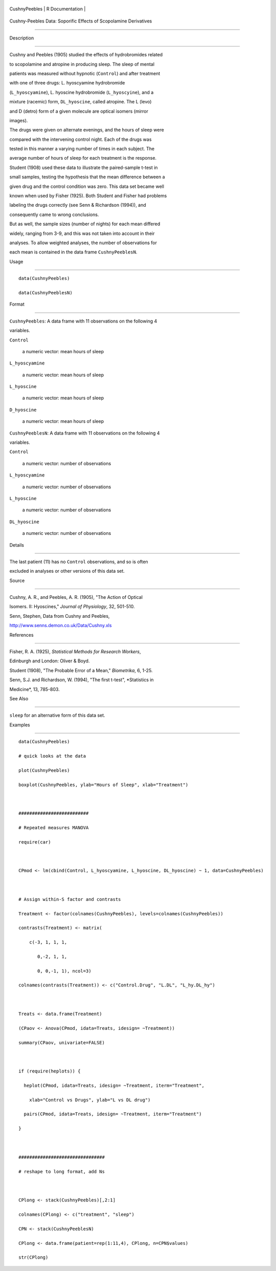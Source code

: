 +-----------------+-------------------+
| CushnyPeebles   | R Documentation   |
+-----------------+-------------------+

Cushny-Peebles Data: Soporific Effects of Scopolamine Derivatives
-----------------------------------------------------------------

Description
~~~~~~~~~~~

Cushny and Peebles (1905) studied the effects of hydrobromides related
to scopolamine and atropine in producing sleep. The sleep of mental
patients was measured without hypnotic (``Control``) and after treatment
with one of three drugs: L. hyoscyamine hydrobromide
(``L_hyoscyamine``), L. hyoscine hydrobromide (``L_hyoscyine``), and a
mixture (racemic) form, ``DL_hyoscine``, called atropine. The L (levo)
and D (detro) form of a given molecule are optical isomers (mirror
images).

The drugs were given on alternate evenings, and the hours of sleep were
compared with the intervening control night. Each of the drugs was
tested in this manner a varying number of times in each subject. The
average number of hours of sleep for each treatment is the response.

Student (1908) used these data to illustrate the paired-sample t-test in
small samples, testing the hypothesis that the mean difference between a
given drug and the control condition was zero. This data set became well
known when used by Fisher (1925). Both Student and Fisher had problems
labeling the drugs correctly (see Senn & Richardson (1994)), and
consequently came to wrong conclusions.

But as well, the sample sizes (number of nights) for each mean differed
widely, ranging from 3-9, and this was not taken into account in their
analyses. To allow weighted analyses, the number of observations for
each mean is contained in the data frame ``CushnyPeeblesN``.

Usage
~~~~~

::

    data(CushnyPeebles)
    data(CushnyPeeblesN)
        

Format
~~~~~~

``CushnyPeebles``: A data frame with 11 observations on the following 4
variables.

``Control``
    a numeric vector: mean hours of sleep

``L_hyoscyamine``
    a numeric vector: mean hours of sleep

``L_hyoscine``
    a numeric vector: mean hours of sleep

``D_hyoscine``
    a numeric vector: mean hours of sleep

``CushnyPeeblesN``: A data frame with 11 observations on the following 4
variables.

``Control``
    a numeric vector: number of observations

``L_hyoscyamine``
    a numeric vector: number of observations

``L_hyoscine``
    a numeric vector: number of observations

``DL_hyoscine``
    a numeric vector: number of observations

Details
~~~~~~~

The last patient (11) has no ``Control`` observations, and so is often
excluded in analyses or other versions of this data set.

Source
~~~~~~

Cushny, A. R., and Peebles, A. R. (1905), "The Action of Optical
Isomers. II: Hyoscines," *Journal of Physiology*, 32, 501-510.

Senn, Stephen, Data from Cushny and Peebles,
http://www.senns.demon.co.uk/Data/Cushny.xls

References
~~~~~~~~~~

Fisher, R. A. (1925), *Statistical Methods for Research Workers*,
Edinburgh and London: Oliver & Boyd.

Student (1908), "The Probable Error of a Mean," *Biometrika*, 6, 1-25.

Senn, S.J. and Richardson, W. (1994), "The first t-test", *Statistics in
Medicine*, 13, 785-803.

See Also
~~~~~~~~

``sleep`` for an alternative form of this data set.

Examples
~~~~~~~~

::

    data(CushnyPeebles)
    # quick looks at the data
    plot(CushnyPeebles)
    boxplot(CushnyPeebles, ylab="Hours of Sleep", xlab="Treatment")

    ##########################
    # Repeated measures MANOVA
    require(car)

    CPmod <- lm(cbind(Control, L_hyoscyamine, L_hyoscine, DL_hyoscine) ~ 1, data=CushnyPeebles)

    # Assign within-S factor and contrasts
    Treatment <- factor(colnames(CushnyPeebles), levels=colnames(CushnyPeebles))
    contrasts(Treatment) <- matrix(
        c(-3, 1, 1, 1,
           0,-2, 1, 1,
           0, 0,-1, 1), ncol=3)
    colnames(contrasts(Treatment)) <- c("Control.Drug", "L.DL", "L_hy.DL_hy")

    Treats <- data.frame(Treatment)
    (CPaov <- Anova(CPmod, idata=Treats, idesign= ~Treatment))
    summary(CPaov, univariate=FALSE)

    if (require(heplots)) {
      heplot(CPmod, idata=Treats, idesign= ~Treatment, iterm="Treatment", 
        xlab="Control vs Drugs", ylab="L vs DL drug")
      pairs(CPmod, idata=Treats, idesign= ~Treatment, iterm="Treatment")
    }

    ################################
    # reshape to long format, add Ns

    CPlong <- stack(CushnyPeebles)[,2:1]
    colnames(CPlong) <- c("treatment", "sleep")
    CPN <- stack(CushnyPeeblesN)
    CPlong <- data.frame(patient=rep(1:11,4), CPlong, n=CPN$values)
    str(CPlong)

